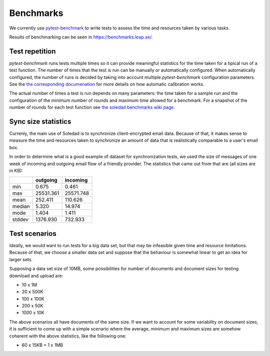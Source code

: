 .. _benchmarks:

Benchmarks
==========

We currently use `pytest-benchmark <https://pytest-benchmark.readthedocs.io/>`_
to write tests to assess the time and resources taken by various tasks.

Results of benchmarking can be seen in https://benchmarks.leap.se/.

Test repetition
---------------

`pytest-benchmark` runs tests multiple times so it can provide meaningful
statistics for the time taken for a tipical run of a test function. The number
of times that the test is run can be manually or automatically configured. When
automatically configured, the number of runs is decided by taking into account
multiple `pytest-benchmark` configuration parameters. See the `the
corresponding documenation
<https://pytest-benchmark.readthedocs.io/en/stable/calibration.html>`_ for more
details on how automatic calibration works.

The actual number of times a test is run depends on many parameters: the time
taken for a sample run and the configuration of the minimum number of rounds
and maximum time allowed for a benchmark. For a snapshot of the number of
rounds for each test function see `the soledad benchmarks wiki page
<https://0xacab.org/leap/soledad/wikis/benchmarks>`_.

Sync size statistics
--------------------

Currenly, the main use of Soledad is to synchronize client-encrypted email
data. Because of that, it makes sense to measure the time and resources taken
to synchronize an amount of data that is realistically comparable to a user's
email box.

In order to determine what is a good example of dataset for synchronization
tests, we used the size of messages of one week of incoming and outgoing email
flow of a friendly provider. The statistics that came out from that are (all
sizes are in KB):

+--------+-----------+-----------+
|        | outgoing  | incoming  |
+========+===========+===========+
| min    | 0.675     | 0.461     |
+--------+-----------+-----------+
| max    | 25531.361 | 25571.748 |
+--------+-----------+-----------+
| mean   | 252.411   | 110.626   |
+--------+-----------+-----------+
| median | 5.320     | 14.974    |
+--------+-----------+-----------+
| mode   | 1.404     | 1.411     |
+--------+-----------+-----------+
| stddev | 1376.930  | 732.933   |
+--------+-----------+-----------+

Test scenarios
--------------

Ideally, we would want to run tests for a big data set, but that may be
infeasible given time and resource limitations. Because of that, we choose a
smaller data set and suppose that the behaviour is somewhat linear to get an
idea for larger sets.

Supposing a data set size of 10MB, some possibilities for number of documents
and document sizes for testing download and upload are:

* 10 x 1M
* 20 x 500K
* 100 x 100K
* 200 x 50K
* 1000 x 10K

The above scenarios all have documents of the same size. If we want to account
for some variability on document sizes, it is sufficient to come up with a
simple scenario where the average, minimum and maximum sizes are somehow
coherent with the above statistics, like the following one:

* 60 x 15KB + 1 x 1MB
